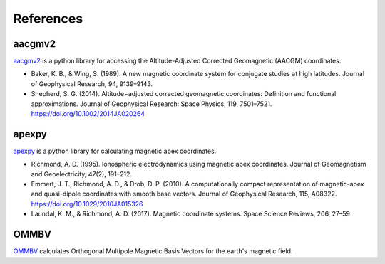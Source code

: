 References
==========

aacgmv2
-------

.. image:: https://zenodo.org/badge/DOI/10.5281/zenodo.1212694.svg
   :target: https://doi.org/10.5281/zenodo.1212694

`aacgmv2 <https://github.com/aburrell/aacgmv2>`_ is a python library for
accessing the Altitude-Adjusted Corrected Geomagnetic (AACGM) coordinates.

* Baker, K. B., & Wing, S. (1989). A new magnetic coordinate system for
  conjugate studies at high latitudes. Journal of Geophysical Research, 94,
  9139–9143.
* Shepherd, S. G. (2014). Altitude−adjusted corrected geomagnetic coordinates:
  Definition and functional approximations. Journal of Geophysical Research:
  Space Physics, 119, 7501–7521. https://doi.org/10.1002/2014JA020264

apexpy
------

.. image:: https://zenodo.org/badge/DOI/10.5281/zenodo.1214206.svg
   :target: https://doi.org/10.5281/zenodo.1214206

`apexpy <https://github.com/aburrell/apexpy>`_ is a python library for
calculating magnetic apex coordinates.

* Richmond, A. D. (1995). Ionospheric electrodynamics using magnetic apex
  coordinates. Journal of Geomagnetism and Geoelectricity, 47(2), 191–212.
* Emmert, J. T., Richmond, A. D., & Drob, D. P. (2010). A computationally
  compact representation of magnetic-apex and quasi-dipole coordinates with
  smooth base vectors. Journal of Geophysical Research, 115, A08322.
  https://doi.org/10.1029/2010JA015326
* Laundal, K. M., & Richmond, A. D. (2017). Magnetic coordinate systems. Space
  Science Reviews, 206, 27–59

OMMBV
------------

`OMMBV <https://github.com/rstoneback/OMMBV>`_ calculates
Orthogonal Multipole Magnetic Basis Vectors for the earth's magnetic field.
